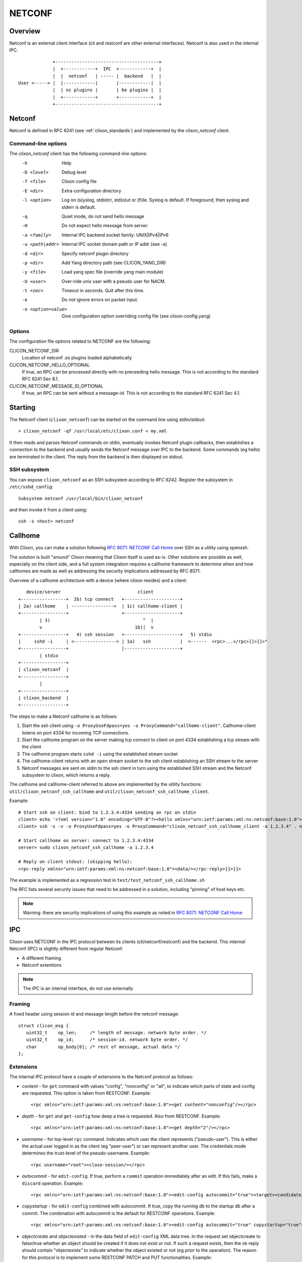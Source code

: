 .. _clixon_netconf:

NETCONF
=======

Overview
--------

Netconf is an external client interface (cli and restconf are
other external interfaces). Netconf is also used in the internal IPC.

::

                   +---------------------------------------+
                   |  +------------+  IPC  +------------+  |
                   |  |  netconf   | ----- |  backend   |  |
      User <-----> |  |------------|       |------------|  |
                   |  | nc plugins |       | be plugins |  |
                   |  +------------+       +------------+  |
                   +---------------------------------------+

Netconf
-------

Netconf is defined in RFC 6241 (see :ref:`clixon_standards`) and
implemented by the `clixon_netconf` client.

Command-line options
^^^^^^^^^^^^^^^^^^^^

The `clixon_netconf` client has the following command-line options:
  -h              Help
  -D <level>      Debug level
  -f <file>       Clixon config file
  -E <dir>        Extra configuration directory
  -l <option>     Log on (s)yslog, std(e)rr, std(o)ut or (f)ile. Syslog is default. If foreground, then syslog and stderr is default.
  -q              Quiet mode, do not send hello message
  -H              Do not expect hello message from server.
  -a <family>     Internal IPC backend socket family: UNIX|IPv4|IPv6
  -u <path|addr>  Internal IPC socket domain path or IP addr (see -a)
  -d <dir>        Specify netconf plugin directory
  -p <dir>        Add Yang directory path (see CLICON_YANG_DIR)
  -y <file>       Load yang spec file (override yang main module)
  -U <user>       Over-ride unix user with a pseudo user for NACM.
  -t <sec>        Timeout in seconds. Quit after this time.
  -e              Do not ignore errors on packet input.
  -o <option=value>  Give configuration option overriding config file (see clixon-config.yang)

Options
^^^^^^^
The configuration file options related to NETCONF are the following:

CLICON_NETCONF_DIR
   Location of netconf .so plugins loaded alphabetically

CLICON_NETCONF_HELLO_OPTIONAL
   If true, an RPC can be processed directly with no preceeding hello message.
   This is not according to the standard RFC 6241 Sec 8.1.

CLICON_NETCONF_MESSAGE_ID_OPTIONAL
   If true, an RPC can be sent without a message-id.
   This is not according to the standard RFC 6241 Sec 4.1.


Starting
--------
The Netconf client (``clixon_netconf``) can be started on the command line using stdin/stdout::

  > clixon_netconf -qf /usr/local/etc/clixon.conf < my.xml

It then reads and parses Netconf commands on stdin, eventually invokes
Netconf plugin callbacks, then establishes a connection to the backend
and usually sends the Netconf message over IPC to the backend. Some
commands (eg hello) are terminated in the client. The reply from the
backend is then displayed on stdout.

SSH subsystem
^^^^^^^^^^^^^

You can expose ``clixon_netconf`` as an SSH subsystem according to `RFC 6242`. Register the subsystem in ``/etc/sshd_config``::

	Subsystem netconf /usr/local/bin/clixon_netconf

and then invoke it from a client using::

	ssh -s <host> netconf

Callhome
--------
With Clixon, you can make a solution following `RFC 8071: NETCONF Call Home <http://www.rfc-editor.org/rfc/rfc8071.txt>`_ over SSH as a utility using openssh.  

The solution is built "around" Clixon meaning that Clixon itself is
used as-is.  Other solutions are possible as well, especially on the
client side, and a full system integration requires a callhome
framework to determine when and how callhomes are made as well as
addressing the security implications addressed by RFC 8071.

Overview of a callhome architecture with a device (where clixon resides) and a client::

     device/server                             client
  +-----------------+  2b) tcp connect   +---------------------+
  | 2a) callhome    | ---------------->  | 1c) callhome-client |
  +-----------------+                    +---------------------+
          | 3)                                   ^  |
          v                                   1b)|  v 
  +-----------------+   4) ssh session   +---------------------+   5) stdio
  |     sshd -i     | <----------------> | 1a)   ssh           |  <------  <rpc>...</rpc>]]>]]>"
  +-----------------+                    |---------------------+   
          | stdio                      
  +-----------------+
  | clixon_netconf  |
  +-----------------+
          | 
  +-----------------+
  | clixon_backend  |
  +-----------------+


The steps to make a Netconf callhome is as follows:

1) Start the ssh client using ``-o ProxyUseFdpass=yes -o ProxyCommand="callhome-client"``. Callhome-client listens on port 4334 for incoming TCP connections.
2) Start the callhome program on the server making tcp connect to client on port 4334 establishing a tcp stream with the client
3) The callhome program starts ``sshd -i`` using the established stream socket 
4) The callhome-client returns with an open stream socket to the ssh client establishing an SSH stream to the server
5) Netconf messages are sent on stdin to the ssh client in turn using the established SSH stream and the Netconf subsystem to clixon, which returns a reply.

The callhome and callhome-client referred to above are implemented by the utility functions: ``util/clixon_netconf_ssh_callhome`` and ``util/clixon_netconf_ssh_callhome_client``.

Example::

  # Start ssh on client: bind to 1.2.3.4:4334 sending an rpc on stdin
  client> echo '<?xml version="1.0" encoding="UTF-8"?><hello xmlns="urn:ietf:params:xml:ns:netconf:base:1.0"><capabilities><capability>urn:ietf:params:netconf:base:1.1</capability></capabilities></hello>]]>]]><rpc xmlns="urn:ietf:params:xml:ns:netconf:base:1.0"><get-config><source><candidate/></source></get-config></rpc>]]>]]>' > msg
  client> ssh -s -v -o ProxyUseFdpass=yes -o ProxyCommand="clixon_netconf_ssh_callhome_client -a 1.2.3.4" . netconf < msg

  # Start callhome on server: connect to 1.2.3.4:4334
  server> sudo clixon_netconf_ssh_callhome -a 1.2.3.4

  # Reply on client stdout: (skipping hello):
  <rpc-reply xmlns="urn:ietf:params:xml:ns:netconf:base:1.0"><data/></rpc-reply>]]>]]>
  
The example is implemented as a regression test in ``test/test_netconf_ssh_callhome.sh``

The RFC lists several security issues that need to be addressed in a solution, including "pinning" of host keys etc.

.. note::
        Warning: there are security implications of using this example as noted in `RFC 8071: NETCONF Call Home <http://www.rfc-editor.org/rfc/rfc8071.txt>`_

IPC
---

Clixon uses NETCONF in the IPC protocol between its clients
(cli/netconf/restconf) and the backend. This *internal* Netconf (IPC)
is slightly different from regular Netconf:

- A different framing
- Netconf extentions

.. note::
        The IPC is an internal interface, do not use externally
  
Framing
^^^^^^^
A fixed header using session id and message length before the netconf message::

  struct clicon_msg {
     uint32_t    op_len;     /* length of message. network byte order. */
     uint32_t    op_id;      /* session-id. network byte order. */
     char        op_body[0]; /* rest of message, actual data */
  };


Extensions
^^^^^^^^^^

The internal IPC protocol have a couple of extensions to the Netconf protocol as follows:

* *content* - for ``get`` command with values "config", "nonconfig" or "all", to indicate which parts of state and config are requested. This option is taken from RESTCONF. Example::

    <rpc xmlns="urn:ietf:params:xml:ns:netconf:base:1.0"><get content="nonconfig"/></rpc>
    
* *depth* - for ``get`` and ``get-config`` how deep a tree is requested. Also from RESTCONF. Example::

    <rpc xmlns="urn:ietf:params:xml:ns:netconf:base:1.0"><get depth="2"/></rpc>
    
* *username* - for top-level ``rpc`` command. Indicates which user the client represents ("pseudo-user"). This is either the actual user logged in as the client (eg "peer-user") or can represent another user. The credentials mode determines the trust-level of the pseudo-username. Example::

    <rpc username="root"><close-session/></rpc>
    
* *autocommit* - for ``edit-config``. If true, perform a ``commit`` operation immediately after an edit. If this fails, make a ``discard`` operation. Example::

    <rpc xmlns="urn:ietf:params:xml:ns:netconf:base:1.0"><edit-config autocommit="true"><target><candidate/></target><config>...</config></edit-config></rpc>
    
* *copystartup* - for ``edit-config`` combined with autocommit. If true, copy the running db to the startup db after a commit. The combination with autocommit is the default for RESTCONF operations. Example::

     <rpc xmlns="urn:ietf:params:xml:ns:netconf:base:1.0"><edit-config autocommit="true" copystartup="true"><target><candidate/></target><config>...</config></edit-config></rpc>

* *objectcreate* and *objectexisted* - in the data field of ``edit-config`` XML data tree. In the request set objectcreate to false/true whether an object should be created if it does not exist or not. If such a request exists, then the ok reply should contain "objectexists" to indicate whether the object existed or not (eg prior to the operation). The reason for this protocol is to implement some RESTCONF PATCH and PUT functionalities. Example::

      <rpc xmlns="urn:ietf:params:xml:ns:netconf:base:1.0">
         <edit-config objectcreate="false"><target><candidate/></target>
            <config>
               <protocol objectcreate="true">tcp</protocol>
             </config>
         </edit-config>
      </rpc>]]>]]>
      <rpc-reply xmlns="urn:ietf:params:xml:ns:netconf:base:1.0">
         <ok objectexisted="true"/>
      </rpc-reply>]]>]]>

The reason for introducing the objectcreate/objectexisted attributes are as follows:
      * RFC 8040 4.5 PUT: if the PUT request creates a new resource, a "201 Created" status-line is returned.  If an existing resource is modified, a "204 No Content" status-line is returned.
      * RFC 8040 4.6 PATCH: If the target resource instance does not exist, the server MUST NOT create it.



